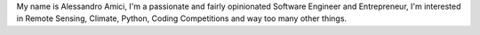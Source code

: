 .. title: About
.. slug: about
.. date: 2017-10-21 20:08:05 UTC+02:00
.. tags: 
.. category: 
.. link: 
.. description: 
.. type: text

My name is Alessandro Amici,
I'm a passionate and fairly opinionated Software Engineer and Entrepreneur,
I'm interested in Remote Sensing, Climate, Python, Coding Competitions and way too many other things.
